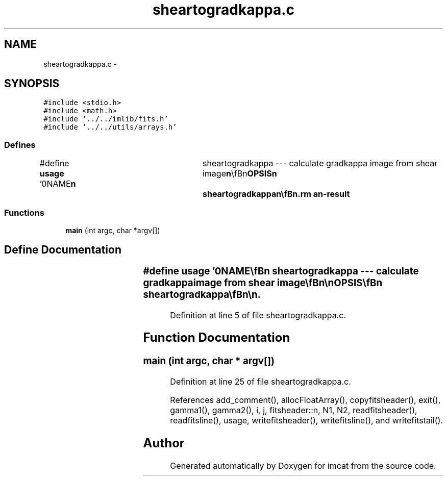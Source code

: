 .TH "sheartogradkappa.c" 3 "23 Dec 2003" "imcat" \" -*- nroff -*-
.ad l
.nh
.SH NAME
sheartogradkappa.c \- 
.SH SYNOPSIS
.br
.PP
\fC#include <stdio.h>\fP
.br
\fC#include <math.h>\fP
.br
\fC#include '../../imlib/fits.h'\fP
.br
\fC#include '../../utils/arrays.h'\fP
.br

.SS "Defines"

.in +1c
.ti -1c
.RI "#define \fBusage\fP   '\\n\\NAME\\\fBn\fP\\	sheartogradkappa --- calculate gradkappa image from shear image\\\fBn\fP\\\\\fBn\fP\\SYNOPSIS\\\fBn\fP\\	sheartogradkappa\\\fBn\fP\\\\\fBn\fP\\DESCRIPTION\\\fBn\fP\\	'sheartogradkappa' reads shear from \fBa\fP \fBfits\fP file on stdin and calculates\\\fBn\fP\\	grad - kappa which is sent to stdout\\\fBn\fP\\\\\fBn\fP\\AUTHOR\\\fBn\fP\\	Nick Kaiser --- kaiser@cita.utoronto.ca\\\fBn\fP\\\\\fBn\fP'"
.br
.in -1c
.SS "Functions"

.in +1c
.ti -1c
.RI "\fBmain\fP (int argc, char *argv[])"
.br
.in -1c
.SH "Define Documentation"
.PP 
.SS "#define \fBusage\fP   '\\n\\NAME\\\fBn\fP\\	sheartogradkappa --- calculate gradkappa image from shear image\\\fBn\fP\\\\\fBn\fP\\SYNOPSIS\\\fBn\fP\\	sheartogradkappa\\\fBn\fP\\\\\fBn\fP\\DESCRIPTION\\\fBn\fP\\	'sheartogradkappa' reads shear from \fBa\fP \fBfits\fP file on stdin and calculates\\\fBn\fP\\	grad - kappa which is sent to stdout\\\fBn\fP\\\\\fBn\fP\\AUTHOR\\\fBn\fP\\	Nick Kaiser --- kaiser@cita.utoronto.ca\\\fBn\fP\\\\\fBn\fP'"
.PP
Definition at line 5 of file sheartogradkappa.c.
.SH "Function Documentation"
.PP 
.SS "main (int argc, char * argv[])"
.PP
Definition at line 25 of file sheartogradkappa.c.
.PP
References add_comment(), allocFloatArray(), copyfitsheader(), exit(), gamma1(), gamma2(), i, j, fitsheader::n, N1, N2, readfitsheader(), readfitsline(), usage, writefitsheader(), writefitsline(), and writefitstail().
.SH "Author"
.PP 
Generated automatically by Doxygen for imcat from the source code.
